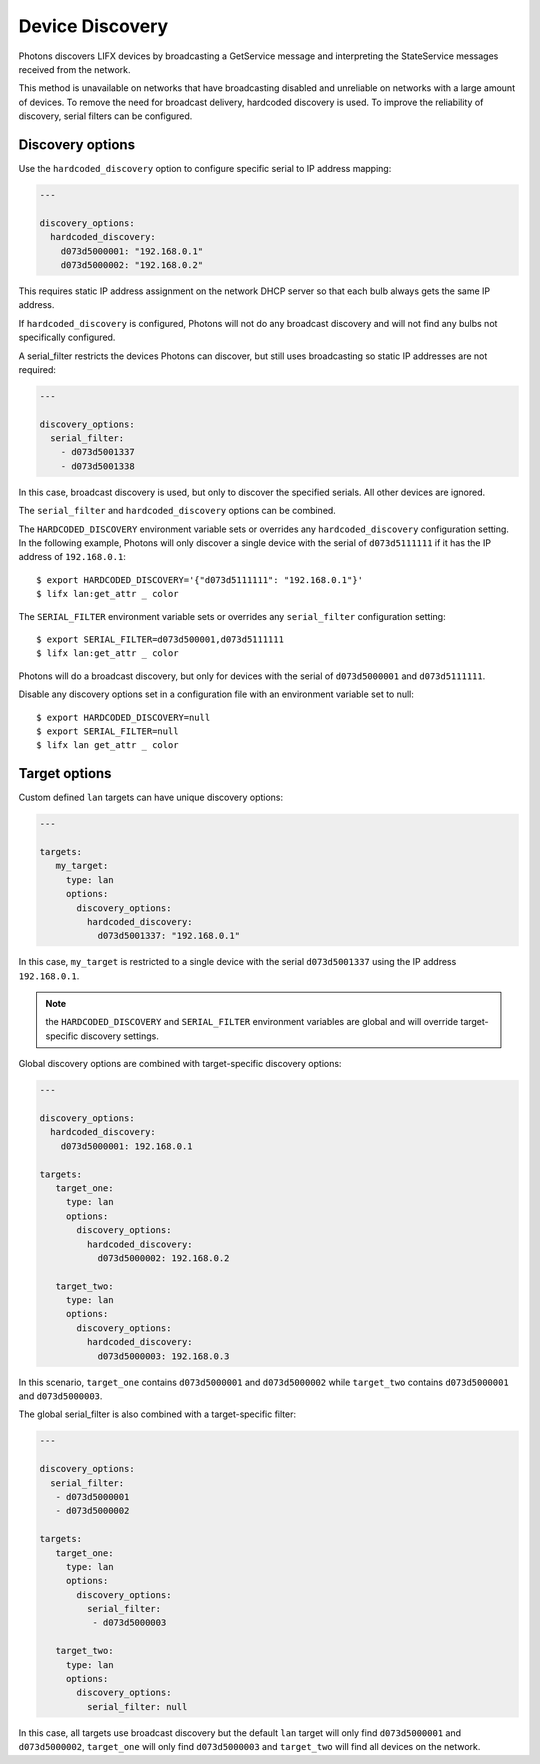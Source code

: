 .. _discovery:

Device Discovery
================

Photons discovers LIFX devices by broadcasting a GetService message and
interpreting the StateService messages received from the network.

This method is unavailable on networks that have broadcasting disabled and
unreliable on networks with a large amount of devices. To remove the need for
broadcast delivery, hardcoded discovery is used. To improve the reliability of
discovery, serial filters can be configured.

.. _discovery_options:

Discovery options
-----------------

Use the ``hardcoded_discovery`` option to configure specific serial to IP
address mapping:

.. code-block:: yaml

   ---

   discovery_options:
     hardcoded_discovery:
       d073d5000001: "192.168.0.1"
       d073d5000002: "192.168.0.2"

This requires static IP address assignment on the network DHCP server so that
each bulb always gets the same IP address.

If ``hardcoded_discovery`` is configured, Photons will not do any broadcast
discovery and will not find any bulbs not specifically configured.

A serial_filter restricts the devices Photons can discover, but still uses
broadcasting so static IP addresses are not required:

.. code-block:: yaml

   ---

   discovery_options:
     serial_filter:
       - d073d5001337
       - d073d5001338

In this case, broadcast discovery is used, but only to discover the specified
serials. All other devices are ignored.

The ``serial_filter`` and ``hardcoded_discovery`` options can be combined.

The ``HARDCODED_DISCOVERY`` environment variable sets or overrides any
``hardcoded_discovery`` configuration setting. In the following example, Photons
will only discover a single device with the serial of ``d073d5111111`` if it
has the IP address of ``192.168.0.1``::

   $ export HARDCODED_DISCOVERY='{"d073d5111111": "192.168.0.1"}'
   $ lifx lan:get_attr _ color

The ``SERIAL_FILTER`` environment variable sets or overrides any ``serial_filter``
configuration setting::

   $ export SERIAL_FILTER=d073d500001,d073d5111111
   $ lifx lan:get_attr _ color

Photons will do a broadcast discovery, but only for devices with the serial of
``d073d5000001`` and ``d073d5111111``.

Disable any discovery options set in a configuration file with an environment
variable set to null::

   $ export HARDCODED_DISCOVERY=null
   $ export SERIAL_FILTER=null
   $ lifx lan get_attr _ color

.. _target_options:

Target options
--------------

Custom defined ``lan`` targets can have unique discovery options:

.. code-block:: yaml

   ---

   targets:
      my_target:
        type: lan
        options:
          discovery_options:
            hardcoded_discovery:
              d073d5001337: "192.168.0.1"

In this case, ``my_target`` is restricted to a single device with the serial
``d073d5001337`` using the IP address ``192.168.0.1``.

.. note:: the ``HARDCODED_DISCOVERY`` and ``SERIAL_FILTER`` environment
    variables are global and will override target-specific discovery settings.

Global discovery options are combined with target-specific discovery options:

.. code-block:: yaml

   ---

   discovery_options:
     hardcoded_discovery:
       d073d5000001: 192.168.0.1

   targets:
      target_one:
        type: lan
        options:
          discovery_options:
            hardcoded_discovery:
              d073d5000002: 192.168.0.2

      target_two:
        type: lan
        options:
          discovery_options:
            hardcoded_discovery:
              d073d5000003: 192.168.0.3

In this scenario, ``target_one`` contains ``d073d5000001`` and
``d073d5000002`` while ``target_two`` contains ``d073d5000001`` and
``d073d5000003``.

The global serial_filter is also combined with a target-specific filter:

.. code-block:: yaml

   ---

   discovery_options:
     serial_filter:
      - d073d5000001
      - d073d5000002

   targets:
      target_one:
        type: lan
        options:
          discovery_options:
            serial_filter:
             - d073d5000003

      target_two:
        type: lan
        options:
          discovery_options:
            serial_filter: null

In this case, all targets use broadcast discovery but the default ``lan`` target
will only find ``d073d5000001`` and ``d073d5000002``, ``target_one``
will only find ``d073d5000003`` and ``target_two`` will find all devices on the
network.
